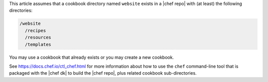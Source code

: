 .. The contents of this file are included in multiple topics.
.. This file should not be changed in a way that hinders its ability to appear in multiple documentation sets.
.. This file is hooked into a slide deck


This article assumes that a cookbook directory named ``website`` exists in a |chef repo| with (at least) the following directories:

.. code-block:: text

   /website
     /recipes
     /resources
     /templates

You may use a cookbook that already exists or you may create a new cookbook.

See https://docs.chef.io/ctl_chef.html for more information about how to use the ``chef`` command-line tool that is packaged with the |chef dk| to build the |chef repo|, plus related cookbook sub-directories.
